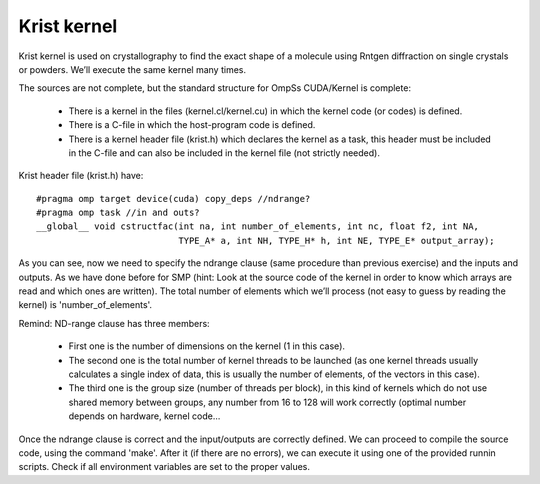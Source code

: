 Krist kernel
------------

.. highlight:: c

Krist kernel is used on crystallography to find the exact shape of a molecule using Rntgen
diffraction on single crystals or powders. We’ll execute the same kernel many times.

The sources are not complete, but the standard structure for OmpSs CUDA/Kernel is complete:

 * There is a kernel in the files (kernel.cl/kernel.cu) in which the kernel code (or codes)
   is defined.
 * There is a C-file in which the host-program code is defined. 
 * There is a kernel header file (krist.h) which declares the kernel as a task, this header
   must be included in the C-file and can also be included in the kernel file (not strictly
   needed).

Krist header file (krist.h) have::

  #pragma omp target device(cuda) copy_deps //ndrange?
  #pragma omp task //in and outs?
  __global__ void cstructfac(int na, int number_of_elements, int nc, float f2, int NA,
                             TYPE_A* a, int NH, TYPE_H* h, int NE, TYPE_E* output_array);

As you can see, now we need to specify the ndrange clause (same procedure than previous exercise)
and the inputs and outputs. As we have done before for SMP (hint: Look at the source code of the
kernel in order to know which arrays are read and which ones are written). The total number of
elements which we’ll process (not easy to guess by reading the kernel) is 'number_of_elements'.

Remind: ND-range clause has three members:

 * First one is the number of dimensions on the kernel (1 in this case).
 * The second one is the total number of kernel threads to be launched (as one kernel threads
   usually calculates a single index of data, this is usually the number of elements, of the
   vectors in this case).
 * The third one is the group size (number of threads per block), in this kind of kernels which
   do not use shared memory between groups, any number from 16 to 128 will work correctly (optimal
   number depends on hardware, kernel code...

Once the ndrange clause is correct and the input/outputs are correctly defined. We can proceed to
compile the source code, using the command 'make'. After it (if there are no errors), we can
execute it using one of the provided runnin scripts. Check if all environment variables are set to
the proper values.

